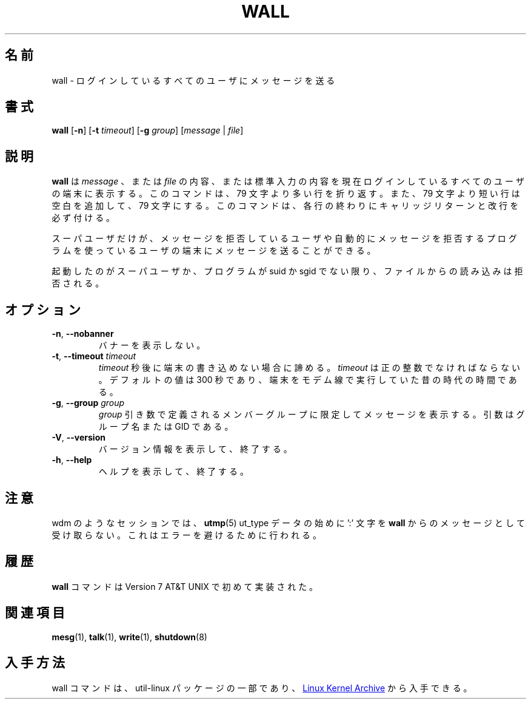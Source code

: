 .\" Copyright (c) 1989, 1990 The Regents of the University of California.
.\" All rights reserved.
.\"
.\" Redistribution and use in source and binary forms, with or without
.\" modification, are permitted provided that the following conditions
.\" are met:
.\" 1. Redistributions of source code must retain the above copyright
.\"    notice, this list of conditions and the following disclaimer.
.\" 2. Redistributions in binary form must reproduce the above copyright
.\"    notice, this list of conditions and the following disclaimer in the
.\"    documentation and/or other materials provided with the distribution.
.\" 3. All advertising materials mentioning features or use of this software
.\"    must display the following acknowledgement:
.\"	This product includes software developed by the University of
.\"	California, Berkeley and its contributors.
.\" 4. Neither the name of the University nor the names of its contributors
.\"    may be used to endorse or promote products derived from this software
.\"    without specific prior written permission.
.\"
.\" THIS SOFTWARE IS PROVIDED BY THE REGENTS AND CONTRIBUTORS ``AS IS'' AND
.\" ANY EXPRESS OR IMPLIED WARRANTIES, INCLUDING, BUT NOT LIMITED TO, THE
.\" IMPLIED WARRANTIES OF MERCHANTABILITY AND FITNESS FOR A PARTICULAR PURPOSE
.\" ARE DISCLAIMED.  IN NO EVENT SHALL THE REGENTS OR CONTRIBUTORS BE LIABLE
.\" FOR ANY DIRECT, INDIRECT, INCIDENTAL, SPECIAL, EXEMPLARY, OR CONSEQUENTIAL
.\" DAMAGES (INCLUDING, BUT NOT LIMITED TO, PROCUREMENT OF SUBSTITUTE GOODS
.\" OR SERVICES; LOSS OF USE, DATA, OR PROFITS; OR BUSINESS INTERRUPTION)
.\" HOWEVER CAUSED AND ON ANY THEORY OF LIABILITY, WHETHER IN CONTRACT, STRICT
.\" LIABILITY, OR TORT (INCLUDING NEGLIGENCE OR OTHERWISE) ARISING IN ANY WAY
.\" OUT OF THE USE OF THIS SOFTWARE, EVEN IF ADVISED OF THE POSSIBILITY OF
.\" SUCH DAMAGE.
.\"
.\"     @(#)wall.1	6.5 (Berkeley) 4/23/91
.\"
.\" %FreeBSD: src/usr.bin/wall/wall.1,v 1.3.2.3 2001/10/05 15:21:42 ru Exp %
.\" $FreeBSD$
.\" Updated Wed May 11 JST 2005 by Kentaro Shirakata <argrath@ub32.org>
.\" Updated & Modified Wed Jul 31 21:55:52 JST 2019
.\"         by Yuichi SATO <ysato444@ybb.ne.jp>
.\" Updated & Modified Sun Jan 24 01:12:06 JST 2021 by Yuichi SATO
.\"
.TH WALL "1" "August 2013" "util-linux" "User Commands"
.\"O .SH NAME
.SH 名前
.\"O wall \- write a message to all users
wall \- ログインしているすべてのユーザにメッセージを送る
.\"O .SH SYNOPSIS
.SH 書式
.B wall
.RB [ \-n ]
.RB [ \-t
.IR timeout ]
.RB [ \-g
.IR group ]
.RI [ message " | " file ]
.\"O .SH DESCRIPTION
.SH 説明
.\"O .B wall
.\"O displays a
.\"O .IR message ,
.\"O or the contents of a
.\"O .IR file ,
.\"O or otherwise its standard input, on the terminals of all currently logged
.\"O in users.  The command will wrap lines that are longer than 79 characters.
.\"O Short lines are whitespace padded to have 79 characters.  The command will
.\"O always put a carriage return and new line at the end of each line.
.B wall
は
.I message
、または
.I file
の内容、または標準入力の内容を現在ログインしているすべての
ユーザの端末に表示する。
このコマンドは、79 文字より多い行を折り返す。
また、79 文字より短い行は空白を追加して、79 文字にする。
このコマンドは、各行の終わりにキャリッジリターンと改行を必ず付ける。
.PP
.\"O Only the superuser can write on the terminals of users who have chosen to
.\"O deny messages or are using a program which automatically denies messages.
スーパユーザだけが、メッセージを拒否しているユーザや自動的に
メッセージを拒否するプログラムを使っているユーザの端末にメッセージを
送ることができる。
.PP
.\"O Reading from a
.\"O .I file
.\"O is refused when the invoker is not superuser and the program is
.\"O set-user-ID or set-group-ID.
起動したのがスーパユーザか、プログラムが suid か sgid でない限り、
ファイルからの読み込みは拒否される。
.\"O .SH OPTIONS
.SH オプション
.TP
.BR \-n , " \-\-nobanner"
.\"O Suppress the banner.
バナーを表示しない。
.TP
.BR \-t , " \-\-timeout " \fItimeout\fR
.\"O Abandon the write attempt to the terminals after \fItimeout\fR seconds.
.\"O This \fItimeout\fR must be a positive integer.  The default value
.\"O is 300 seconds, which is a legacy from the time when people ran terminals over
.\"O modem lines.
\fItimeout\fR 秒後に端末の書き込めない場合に諦める。
\fItimeout\fR は正の整数でなければならない。
デフォルトの値は 300 秒であり、端末をモデム線で実行していた昔の時代の時間である。
.TP
.BR \-g , " \-\-group " \fIgroup\fR
.\"O Limit printing message to members of group defined as a
.\"O .I group
.\"O argument.  The argument can be group name or GID.
.I group
引き数で定義されるメンバーグループに限定してメッセージを表示する。
引数はグループ名または GID である。
.TP
.BR \-V , " \-\-version"
.\"O Display version information and exit.
バージョン情報を表示して、終了する。
.TP
.BR \-h , " \-\-help"
.\"O Display help text and exit.
ヘルプを表示して、終了する。
.\"O .SH NOTES
.SH 注意
.\"O Some sessions, such as wdm, that have in the beginning of
.\"O .BR utmp (5)
.\"O ut_type data a ':' character will not get the message from
.\"O .BR wall .
.\"Osato:
.\"Osato: この訳は自信なし。
.\"Osato: 
wdm のようなセッションでは、
.BR utmp (5)
ut_type データの始めに ':' 文字を
.BR wall
からのメッセージとして受け取らない。
.\"O This is done to avoid write errors.
これはエラーを避けるために行われる。
.SH 履歴
.\"O A
.\"O .B wall
.\"O command appeared in Version 7 AT&T UNIX.
.B wall
コマンドは Version 7 AT&T UNIX で初めて実装された。
.\"O .SH SEE ALSO
.SH 関連項目
.BR mesg (1),
.BR talk (1),
.BR write (1),
.BR shutdown (8)
.\"O .SH HISTORY
.\"O .SH AVAILABILITY
.SH 入手方法
.\"O The wall command is part of the util-linux package and is available from
.\"O .UR https://\:www.kernel.org\:/pub\:/linux\:/utils\:/util-linux/
.\"O Linux Kernel Archive
.\"O .UE .
wall コマンドは、util-linux パッケージの一部であり、
.UR https://\:www.kernel.org\:/pub\:/linux\:/utils\:/util-linux/
Linux Kernel Archive
.UE
から入手できる。
